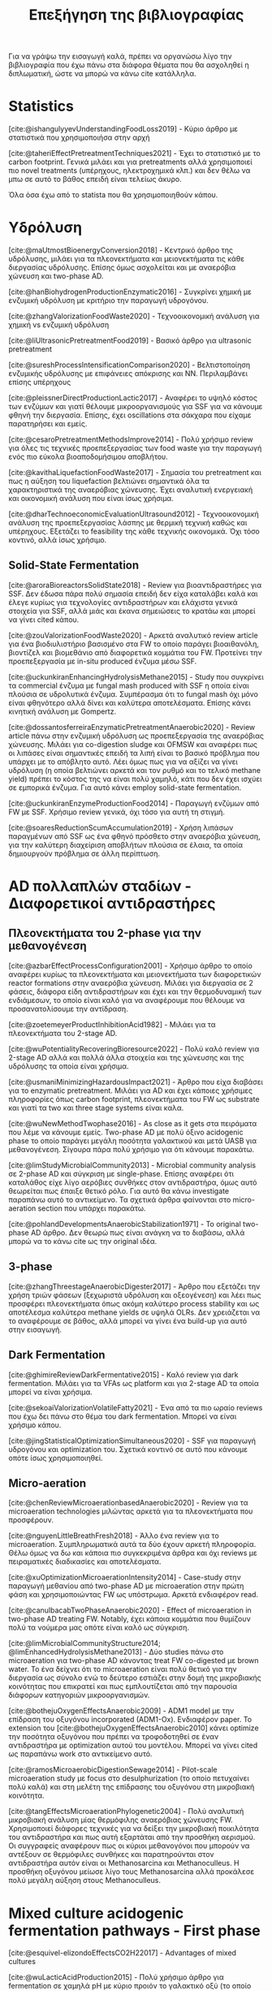 #+TITLE: Επεξήγηση της βιβλιογραφίας

Για να γράψω την εισαγωγή καλά, πρέπει να οργανώσω λίγο την βιβλιογραφία που έχω πάνω στα διάφορα θέματα που θα ασχοληθεί η διπλωματική, ώστε να μπορώ να κάνω cite κατάλληλα.

* Statistics
[cite:@ishangulyyevUnderstandingFoodLoss2019] - Κύριο άρθρο με στατιστικά που χρησιμοποιήσα στην αρχή

[cite:@taheriEffectPretreatmentTechniques2021] - Έχει το στατιστικό με το carbon footprint. Γενικά μιλάει και για pretreatments αλλά χρησιμοποιεί πιο novel treatments (υπέρηχους, ηλεκτροχημικά κλπ.) και δεν θέλω να μπω σε αυτό το βάθος επειδή είναι τελείως άκυρο.

Όλα όσα έχω από το statista που θα χρησιμοποιηθούν κάπου.

* Υδρόλυση
[cite:@maUtmostBioenergyConversion2018] - Κεντρικό άρθρο της υδρόλυσης, μιλάει για τα πλεονεκτήματα και μειονεκτήματα τις κάθε διεργασίας υδρόλυσης. Επίσης όμως ασχολείται και με αναερόβια χώνευση και two-phase AD.

[cite:@hanBiohydrogenProductionEnzymatic2016] - Συγκρίνει χημική με ενζυμική υδρόλυση με κριτήριο την παραγωγή υδρογόνου.

[cite:@zhangValorizationFoodWaste2020] - Τεχνοοικονομική ανάλυση για χημική vs ενζυμική υδρόλυση

[cite:@liUltrasonicPretreatmentFood2019] - Βασικό άρθρο για ultrasonic pretreatment

[cite:@sureshProcessIntensificationComparison2020] - Βελτιστοποίηση ενζυμικής υδρόλυσης με επιφάνειες απόκρισης και NN. Περιλαμβάνει επίσης υπέρηχους

[cite:@pleissnerDirectProductionLactic2017] - Αναφέρει το υψηλό κόστος των ενζύμων και γιατί θέλουμε μικροοργανισμούς για SSF για να κάνουμε φθηνή την διεργασία. Επίσης, έχει oscillations στα σάκχαρα που είχαμε παρατηρήσει και εμείς.

[cite:@cesaroPretreatmentMethodsImprove2014] - Πολύ χρήσιμο review για όλες τις τεχνικές προεπεξεργασίας των food waste για την παραγωγή ενός πιο εύκολα βιοαποδομήσιμου αποβλήτου.

[cite:@kavithaLiquefactionFoodWaste2017] - Σημασία του pretreatment και πως η αύξηση του liquefaction βελτιώνει σημαντικά όλα τα χαρακτηριστικά της αναερόβιας χώνευσης. Έχει αναλυτική ενεργειακή και οικονομική ανάλυση που είναι ίσως χρήσιμα.

[cite:@dharTechnoeconomicEvaluationUltrasound2012] - Τεχνοοικονομική ανάλυση της προεπεξεργασίας λάσπης με θερμική τεχνική καθώς και υπέρηχους. Εξετάζει το feasibility της κάθε τεχνικής οικονομικά. Όχι τόσο κοντινό, αλλά ίσως χρήσιμο.

** Solid-State Fermentation
[cite:@aroraBioreactorsSolidState2018] - Review για βιοαντιδραστήρες για SSF. Δεν έδωσα πάρα πολύ σημασία επειδή δεν είχα καταλάβει καλά και έλεγε κυρίως για τεχνολογίες αντιδραστήρων και ελάχιστα γενικά στοιχεία για SSF, αλλά μιάς και έκανα σημειώσεις το κρατάω και μπορεί να γίνει cited κάπου.

[cite:@zouValorizationFoodWaste2020] - Αρκετά αναλυτικό review article για ένα βιοδιυλιστήριο βασισμένο στα FW το οποίο παράγει βιοαιθανόλη, βιοντίζελ και βιομεθάνιο από διαφορετικά κομμάτια του FW. Προτείνει την προεπεξεργασία με in-situ produced ένζυμα μέσω SSF.

[cite:@uckunkiranEnhancingHydrolysisMethane2015] - Study που συγκρίνει τα commercial ένζυμα με fungal mash produced with SSF η οποία είναι πλούσια σε υδρολυτικά ένζυμα. Συμπέρασμα ότι το fungal mash όχι μόνο είναι φθηνότερο αλλά δίνει και καλύτερα αποτελέσματα. Επίσης κάνει κινητική ανάλυση με Gompertz.

[cite:@dossantosferreiraEnzymaticPretreatmentAnaerobic2020] - Review article πάνω στην ενζυμική υδρόλυση ως προεπεξεργασία της αναερόβιας χώνευσης. Μιλάει για co-digestion sludge και OFMSW και αναφέρει πως οι λιπάσες είναι σημαντικές επειδή τα λιπή είναι το βασικό πρόβλημα που υπάρχει με το απόβλητο αυτό. Λέει όμως πως για να αξίζει να γίνει υδρόλυση (η οποία βελτιώνει αρκετά και τον ρυθμό και το τελικό methane yield) πρέπει το κόστος της να είναι πολύ χαμηλό, κάτι που δεν έχει ισχύει σε εμπορικά ένζυμα. Για αυτό κάνει employ solid-state fermentation.

[cite:@uckunkiranEnzymeProductionFood2014] - Παραγωγή ενζύμων από FW με SSF. Χρήσιμο review γενικά, όχι τόσο για αυτή τη στιγμή.

[cite:@soaresReductionScumAccumulation2019] - Χρήση λιπάσων παραγμένων από SSF ως ένα φθηνό πρόσθετο στην αναερόβια χώνευση, για την καλύτερη διαχείριση αποβλήτων πλούσια σε έλαια, τα οποία δημιουργούν πρόβλημα σε άλλη περίπτωση.

* AD πολλαπλών σταδίων - Διαφορετικοί αντιδραστήρες
** Πλεονεκτήματα του 2-phase για την μεθανογένεση
[cite:@azbarEffectProcessConfiguration2001] - Χρήσιμο άρθρο το οποίο αναφέρει κυρίως τα πλεονεκτήματα και μειονεκτήματα των διαφορετικών reactor formations στην αναερόβια χώνευση. Μιλάει για διεργασία σε 2 φάσεις, διάφορα είδη αντιδραστήρων και έχει και την θερμοδυναμική των ενδιάμεσων, το οποίο είναι καλό για να αναφέρουμε που θέλουμε να προσανατολίσουμε την αντίδραση.

[cite:@zoetemeyerProductInhibitionAcid1982] - Μιλάει για τα πλεονεκτήματα του 2-stage AD.

[cite:@wuPotentialityRecoveringBioresource2022] - Πολύ καλό review για 2-stage AD αλλά και πολλά άλλα στοιχεία και της χώνευσης και της υδρόλυσης τα οποία είναι χρήσιμα.

[cite:@usmaniMinimizingHazardousImpact2021] - Άρθρο που είχα διαβάσει για το enzymatic pretreatment. Μιλάει για AD και έχει κάποιες χρήσιμες πληροφορίες όπως carbon footprint, πλεονεκτήματα του FW ως substrate και γιατί τα two και three stage systems είναι καλα.

[cite:@wuNewMethodTwophase2016] - As close as it gets στα πειράματα που λέμε να κάνουμε εμείς. Two-phase AD με πολύ όξινο acidogenic phase το οποίο παράγει μεγάλη ποσότητα γαλακτικού και μετά UASB για μεθανογένεση. Σίγουρα πάρα πολύ χρήσιμο για ότι κάνουμε παρακάτω.

[cite:@limStudyMicrobialCommunity2013] - Microbial community analysis σε 2-phase AD και σύγκριση με single-phase. Επίσης αναφέρει ότι καταλάθος είχε λίγο αερόβιες συνθήκες στον αντιδραστήρα, όμως αυτό θεωρείται πως έπαιξε θετικό ρόλο. Για αυτό θα κάνω investigate παραπάνω αυτό το αντικείμενο. Τα σχετικά άρθρα φαίνονται στο micro-aeration section που υπάρχει παρακάτω.

[cite:@pohlandDevelopmentsAnaerobicStabilization1971] - Το original two-phase AD άρθρο. Δεν θεωρώ πως είναι ανάγκη να το διαβάσω, αλλά μπορώ να το κάνω cite ως την original ιδέα.

** 3-phase
[cite:@zhangThreestageAnaerobicDigester2017] - Άρθρο που εξετάζει την χρήση τριών φάσεων (ξεχωριστά υδρόλυση και οξεογένεση) και λέει πως προσφέρει πλεονεκτήματα όπως ακόμη καλύτερο process stability και ως αποτέλεσμα καλύτερα methane yields σε υψηλά OLRs. Δεν χρειάζεται να το αναφέρουμε σε βάθος, αλλά μπορεί να γίνει ένα build-up για αυτό στην εισαγωγή.

** Dark Fermentation
[cite:@ghimireReviewDarkFermentative2015] - Καλό review για dark fermentation. Μιλάει για τα VFAs ως platform και για 2-stage AD τα οποία μπορεί να είναι χρήσιμα.

[cite:@sekoaiValorizationVolatileFatty2021] - Ένα από τα πιο ωραίο reviews που έχω δει πάνω στο θέμα του dark fermentation. Μπορεί να είναι χρήσιμο κάπου.

[cite:@jingStatisticalOptimizationSimultaneous2020] - SSF για παραγωγή υδρογόνου και optimization του. Σχετικά κοντινό σε αυτό που κάνουμε οπότε ίσως χρησιμοποιηθεί.

** Micro-aeration
[cite:@chenReviewMicroaerationbasedAnaerobic2020] - Review για τα microaeration technologies μιλώντας αρκετά για τα πλεονεκτήματα που προσφέρουν.

[cite:@nguyenLittleBreathFresh2018] - Άλλο ένα review για το microaeration. Συμπληρωματικά αυτά τα δύο έχουν αρκετή πληροφορία. Θέλω όμως να δω και κάποια πιο συγκεκριμένα άρθρα και όχι reviews με πειραματικές διαδικασίες και αποτελέσματα.

[cite:@xuOptimizationMicroaerationIntensity2014] - Case-study στην παραγωγή μεθανίου από two-phase AD με microaeration στην πρώτη φάση και χρησιμοποιώντας FW ως υπόστρωμα. Αρκετά ενδιαφέρον read.

[cite:@canulbacabTwoPhaseAnaerobic2020] - Effect of microaeration in two-phase AD treating FW. Notably, έχει κάποια κομμάτια που θυμίζουν πολύ τα νούμερα μας οπότε είναι καλό ως σύγκριση.

[cite:@limMicrobialCommunityStructure2014; @limEnhancedHydrolysisMethane2013] - Δύο studies πάνω στο microaeration για two-phase AD κάνοντας treat FW co-digested με brown water. Το ένα δείχνει ότι το microaeration είναι πολύ θετικό για την διεργασία ως σύνολο ενώ το δεύτερο εστιάζει στην δομή της μικροβιακής κοινότητας που επικρατεί και πως εμπλουτίζεται από την παρουσία διάφορων κατηγοριών μικροοργανισμών.

[cite:@bothejuOxygenEffectsAnaerobic2009] - ADM1 model με την επίδραση του οξυγόνου incorporated (ADM1-Ox). Ενδιαφέρον paper. Το extension του [cite:@bothejuOxygenEffectsAnaerobic2010] κάνει optimize την ποσότητα οξυγόνου που πρέπει να τροφοδοτηθεί σε έναν αντιδραστήρα με optimization αυτού του μοντέλου. Μπορεί να γίνει cited ως παραπάνω work στο αντικείμενο αυτό.

[cite:@ramosMicroaerobicDigestionSewage2014] - Pilot-scale microaeration study με focus στο desulphurization (το οποίο πετυχαίνει πολύ καλά) και στη μελέτη της επίδρασης του οξυγόνου στη μικροβιακή κοινότητα.

[cite:@tangEffectsMicroaerationPhylogenetic2004] - Πολύ αναλυτική μικροβιακή ανάλυση μίας θερμόφιλης αναερόβιας χώνευσης FW. Χρησιμοποιεί διάφορες τεχνικές για να δείξει την μικροβιακή ποικιλότητα του αντιδραστήρα και πως αυτή εξαρτάται από την προσθήκη αερισμού. Οι συγγραφείς αναφέρουν πως οι κύριοι μεθανογόνοι που μπορούν να αντέξουν σε θερμόφιλες συνθήκες και παρατηρούνται στον αντιδραστήρα αυτόν είναι οι Methanosarcina και Methanoculleus. Η προσθήκη οξυγόνου μείωσε λίγο τους Methanosarcina αλλά προκάλεσε πολύ μεγάλη αύξηση στους Methanoculleus.

* Mixed culture acidogenic fermentation pathways - First phase
[cite:@esquivel-elizondoEffectsCO2H22017] - Advantages of mixed cultures

[cite:@wuLacticAcidProduction2015] - Πολύ χρήσιμο άρθρο για fermentation σε χαμηλά pH με κύριο προιόν το γαλακτικό οξύ (το οποίο παρατηρούμε και εμείς σε κάποια συστήματα). Αναφέρει πως το pH 5.0 έχει καλύτερη υδρόλυση και εκτός από homo και heterofermentation με παραγωγή γαλακτικού και κάποια ποσότητα σε οξικό για την εξισορρόπηση του redox, γίνεται και bifidus fermentation καθώς τα Bifidobacterium αυξάνονται σημαντικά.

[cite:@jonesContinuousRecoveryEnhanced2021] - Χρήση των VFAs ως πλατφόρμα δείχνοντας ένα ολοκληρωμένο pilot scale study και εστιάζοντας αρκετά στην ηλεκτροδιαπίδυση ως τεχνική διαχωρισμού.

[cite:@temudoInfluencePHOpen2007] - Μιλάει αρκετά για τους μηχανισμούς του mixed culture fermentation της γλυκόζης. Το κύριο focus είναι πως το pH μπορεί να ελέγξει την διεργασία. Παρατηρεί oscillatory behaviour σε χαμηλά pH το οποίο είδαμε και εμείς και είναι ενδιαφέρον για την ανάλυση αποτελεσμάτων ειδικά.

[cite:@rodriguezModelingProductFormation2006] - Ένα πολύ ενδιαφέρον άρθρο για το modeling ενός mixed culture fermentation. Έχει πολλές ωραίες ιδέες για το πως να μοντελοποιήσεις κάτι τέτοιο και μπορούμε να το κάνουμε cite. Επίσης μετά από το πιο in-depth look σε μοντελινγκ που έκανα ίσως είναι και πιο ενδιαφέρον.

[cite:@wuEffectPHEthanoltype2017] - Επίδραση του pH στην ύπαρξη ethanol-type fermentation. Μπορεί να χρησιμοποιηθεί για να αιτιολογήσει την ύπαρξη αιθανόλης στα πειράματα μας.

[cite:@jiangVolatileFattyAcids2013] - Επίδραση του pH, T και OLR στην οξικογένεση από mixed cultures. Ψιλό διαφορετική λογική, ίσως όχι τόσο ενδιαφέρον.

** Με ωραία σχηματάκια
[cite:@fengShiftingProductSpectrum2018] - Review των διαφορετικών μονοπατιών του mixed culture acidogenic fermentation ανάλογα με το pH. Θα ήταν πολύ χρήσιμο πιο πριν, τώρα ήταν απλώς bonus info για όσα ήδη ξέρω. + ωραίο graph.

[cite:@qiaoOrientedFermentationFood2020] - Πολύ καλό review για food waste mixed culture fermentation. Έχει το πιο ωραίο σχήμα για να εξηγήσει τα μονοπάτια, αλλά μπαίνει και σε βάθος για το καθένα. Ο κύριος σκοπός των συγγραφέων είναι να απομακρυνθούμε από την μεθανογένεση λόγω προβλημάτων που έχει και να χρησιμοποιήσουμε τα VFAs ως πλατφόρμα. Για αυτό έχει και πολλές διεργασίες διαχωρισμού τους.

[cite:@daiValuableBiochemicalProduction2017] - Αναφέρει αναλυτικά όλες τα σημαντικά μεταβολικά μονοπάτια στο mixed culture fermentation, αλλά αναφέρει και βήματα όπως το pretreatment της βιομάζας και την αναβάθμιση του βιοαερίου. Αλλά κυρίως είναι ότι είναι από τις ωραίες εξηγήσεις για την διεργασία.

[cite:@zhouEnhancedVolatileFatty2018a] - Άλλο ένα πολύ καλό και αναλυτικό description του mixed culture fermentation για την παραγωγή VFAs τα οποία αναφέρει πως έχουν πολλές εφαρμογές και πέρα από την αναερόβια χώνευση. Επίσης, έχει ωραίο graph και δείχνει αναλυτικά τις τελικές στοιχειομετρίες.

** Επίδραση του fermentation type στην μεθανογένεση
[cite:@fengEffectPrefermentationTypes2020] - Επίδραση κάποιων ειδών fermentation (heterolactic, homolactic, butyric and mixed acid) στην απόδοση της παραγωγής μεθανίου (BMP και production rate). Κάνει kinetic modelling για να συγκρίνει τα αποτελέσματα αυτά χρησιμοποιώντας first order kinetics για την υδρόλυση και τα μοντέλα Cone και Gompertz για την μεθανογένεση. Πολύ ενδιαφέρον και σίγουρα μπορεί να χρησιμοποιηθεί κατά ένα βαθμό και στη δική μου μελέτη.

[cite:@chenImprovingBiomethaneYield2015] - Επίδραση κάποιων ειδών fermentation (ethanol-type, butyrate, mixed acid) στην απόδοση παραγωγής μεθανίου (acidification rate και BMPs). Συμπληρωματικά του παραπάνω μπορεί να είναι πολύ χρήσιμο για να πούμε πόσο καλό ή κακό είναι το κάθε fermentation type.

* Χρησιμότητα των διάφορων μεταβολικών προιόντων για AD
** Γενικά
[cite:@kohnRoleThermodynamicsControlling2000] - Θερμοδυναμική ανάλυση που μπορεί να χρησιμεύσει ενώ συζητάμε την ποιότητα των ενδιαμέσων.

[cite:@liuEnhancingCornStalkbased2024] - Αναλυτικό study για το πως το ZVI επιδρά στην αναερόβια χώνευση και την βελτιώνει.

[cite:@wangEffectsVolatileFatty2009] - Επίδραση των διάφορων VFAs στην μεθανογένεση. Butyrate, Ethanol = good, Propionate = bad.

[cite:@pipynLactateEthanolIntermediates1981] - Θερμοδυναμική ανάλυση της λειτουργίας της μεθανογένεσης συντροφικό με την οξικογένεση. Κάνει assess την ποιότητα του γαλακτικού οξέος και της αιθανόλης ως ενδιάμεσα στην αναερόβια χώνευση, συγκρίνοντας τα με τα άλλα συχνά προιόντα.

** Γαλακτικό/Προπιονικό
[cite:@chengNanoscaleZerovalentIron2020] - Επίδραση του σιδήρου μηδενικού σθένους (ZVI) στην αναερόβια χώνευση. Βελτίωση της διεργασίας για υψηλή συγκέντρωση προπιονικού και γαλακτικού.

[cite:@patonComprehensiveBioenergeticEvaluation2020] - Bioenergetic modelling της οξείδωσης του προπιονικού σε οξικό. Αναφέρει ότι είναι σημαντικό επειδή είναι δύσκολη αντίδραση, αλλά δείχνει πως υπό κάποιες συνθήκες, μπορεί το σύστημα να καταναλώνει αποδοτικά το προπιονικό οξύ.

[cite:@pullammanappallilStablePerformanceAnaerobic2001] - Λειτουργία αντιδραστήρα σε μεγάλη συγκέντρωση προπιονικού. Ένδειξη ότι μπορεί να είναι αποτέλεσμα και όχι αίτιο της αναστολής

** Αιθανόλη/DIET
[cite:@yuEthanolPrefermentationFood2018] - Άρθρο που λέει πως ένα ethanol prefermentation αυξάνει το buffering capability του διαλύματος, το οποίο κάνει πιο αποτελεσματικό το acidification και ευνοεί την μεθανογένεση. Επίσης βελτιώνεται η υδρόλυση. Επίσης κάνει ενδιαφέρον modelling της διεργασίας με το μοντέλο Gompertz το οποίο χρησιμοποιούμε και εμείς. Δεν είμαι σίγουρος αν αυτό ισχύει και για την δική μας περίπτωση που τροφοδοτούμε με παραπάνω αιθανόλη, αλλά μπορεί να αναφερθεί στα πλεονεκτήματα του να υπάρχει αιθανόλη.

[cite:@nzeteuReproducibleHighyieldingBiological2018] - Δεν το έχω διαβάσει επειδή μιλάει για παραγωγή Caproate (medium chain fatty acid) και πως η αιθανόλη παίζει σημαντικό ρόλο σε αυτό. Πιθανότατα δεν θα το χρησιμοποιήσω καν, αλλα το κρατάμε.

[cite:@zhuUsingStrawBioethanol2019] - Μελέτη που δείχνει πως η μεγάλη ποσότητα αιθανόλης βοηθάει την μεθανογένεση. Ο σκοπός είναι ένα καλύτερο treatment του corn straw σε σχέση με την παραγωγή βιοαιθανόλης.

[cite:@rotaruNewModelElectron2013] - Μελέτη που δείχνει πως η αιθανόλη μπορεί να μετατραπεί σε μεθάνιο μέσω ενός διαφορετικού μεταβολικού μονοπατιού από το συνηθισμένο (DIET) το οποίο είναι ενεργειακό πιο επιθυμητό. Δείχνει γιατί η αιθανόλη είναι πολύ καλό ενδιάμεσο.

[cite:@zhaoApplicationEthanoltypeFermentation2019] - Μελέτη που μιλάει για DIET type metabolism με αιθανόλη παραγόμενη από ethanol-type fermentation και όχι yeast pretreatment. Επίσης είναι για engineering scale UASB αντιδραστήρα.

[cite:@zhaoEstablishingDirectInterspecies2018; @zhaoNewApplicationEthanolType2017] - Αρκετά παρόμοια με το παραπάνω αλλά σε lab scale. Είναι στην ουσία τα validation του παραπάνω από την ίδια ομάδα. Δεν θα τα διαβάσω αναλυτικά επειδή το συμπέρασμα θα είναι ουσιαστικά το ίδιο.

[cite:@zhaoPotentialEnhancementDirect2016; @zhaoCommunitiesStimulatedEthanol2016] - Επίσης από την ίδια ομάδα, αλλά μελετούν πως το DIET μπορεί να βοηθήσει στην αποδόμηση των άλλων VFAs (πχ προπιονικό και βουτηρικό). Επίσης αναφέρει πως προσφέρει resilience σε υψηλό OLR και H_{2} partial pressure.

[cite:@jiangEngineeringApplicationIntegrating2022] - Συνδαυσμένη επίδραση του ethanol-type fermentation με αγώγιμα υλικά όπως ο γραφίτης και το ZVI. Η παρουσία αιθανόλης ενεργοποιεί το μονοπάτι DIET και η προσθήκη αγώγιμων υλικών κάνει καλύτερη τη μεταφορά ηλεκτρονίων, με αποτέλεσμα πιο αποτελεσματικό μεταβολισμό, το οποίο οδηγεί σε καλύτερη λειτουργία του χωνευτήρα.

[cite:@zhuAlleviatingAcidInhibition2022] - Μία μελέτη που έδειξε πως η προεπεξεργασία με ethanol-type fermentation στο ήδη όξινο pH των food waste (πλεονέκτημα ότι δεν χρειάζεται pH control) κάνει promote το DIET-based metabolism και η προσθήκη biochar το οποίο είναι ηλεκτροχημικά ενεργό μπορεί να βελτιώσει ακόμη περισσότερο το DIET-based metabolism. Ως αποτέλεσμα, ο συνδυασμός αυτών δίνει καλύτερο βιοαέριο και μία πολύ πιο σταθερή διεργασία (καθώς το βασικό focus ήταν πως κάνει alleviate εώς ένα βαθμό τα προβλήματα του acidification λόγω γρήγορης οξικογένεσης).

[cite:@fangSynergisticCodigestionWaste2020] - Μιλάει για co-digestion yeast και chicken manure για αναερόβια χώνευση. Αναφέρει πως η ύπαρξη της ζύμης βελτιώνει την διεργασία ως προς όχι μόνο το methane yield αλλά και όλους τους ρυθμούς των ενδιαμέσων σταδίων. Βέβαια, παίζει να μην είναι το DIET που παίζει ρόλο εδώ, αλλά κάποιο άλλο interaction καθώς μιλάει για shift σε hydrogenotrophic methanogens από acetoclastics, ενώ στο diet, οι hydrogenotrophics μειώνονται. Πιθανόν χρήσιμο άρθρο.

* Microbial Community Interactions in AD
[cite:@liDynamicsMicrobialCommunity2015] - Dynamics της μικροβιακής κοινότητας ενός single phase AD system σε φυσιολογικές συνθήκες και σε stress. Έχει πολύ ενδιαφέρον να δει κανείς ποιά είναι η αντίδραση του συστήματος στο stress.

[cite:@supapholMicrobialCommunityDynamics2011] - Microbial community analysis ενός βιομηχανικού digester. Μπορεί να χρησιμοποιηθεί για παραπάνω citing.

[cite:@williamsMonitoringMethanogenicPopulation2013] - Παρόμοιο με το παραπάνω. Βασική διαφορά ότι έκανε real-time PCR για ανάλυση του πλυθησμού κατά την διάρκεια της λειτουργίας και όχι μόνο στο τέλος του πειράματος.

[cite:@tangEffectsMicroaerationPhylogenetic2004; @ramosMicroaerobicDigestionSewage2014; @limMicrobialCommunityStructure2014] - Microbial community and micro-aeration (details στο micro-aeration section)

Πρακτικά όλο το DIET section ασχολείται με μικροβιακές αλληλεπιδράσεις.

* Κινητική Ανάλυση
[cite:@zwieteringModelingBacterialGrowth1990] - Ορισμός του τροποποιημένου μοντέλου Gompertz το οποίο χρησιμοποιείται για modelling της μεθανογένεσης από κάποιους συγγραφείς.

[cite:@hobbsEnhancingAnaerobicDigestion2018] - Επίδραση του substrate:inoculum ratio στην χώνευση. Modelling με Gompertz για να βγάλει αποτελέσματα. Αρκετά χρήσιμη ανάλυση.

* Others
[cite:@aphaStandardMethodsExamination2005] - Standard methods for waste and wastewater. Cited σχεδόν παντού για ορισμένες αναλύσεις όπως πχ τα στερεά.

[cite:@franchettiEconomicEnvironmentalAnalysis2013] - Ανάλυση κύκλου ζωής συγκρίνοντας FW treatment σε landfill και διαφορετικά AD formations. Το συμπέρασμα ήταν πως όλα τα σενάρια αναερόβιας είναι πολύ καλύτερα από το landfilling, αλλά τα single-stage δεν είχαν αρκετή παραγωγή μεθανίου για να γίνουν economically viable. Μεταξύ των 2 two-stage treatments που προτάθηκαν (ultrasonic treatment και temperature phased AD), το ultrasonic ήταν πιο οικονομικό, οδηγώντας σε περισσότερο profit, οπότε θεωρήθηκε η καλύτερη επιλογή.

[cite:@xuAnaerobicDigestionFood2018] - Ενδιαφέρον review για το AD. Μιλάει κυρίως για reactor failure και πως αυτό μπορεί να διορθωθεί προσθέτοντας trace elements, κάνοντας co-digestion ή με multi-stage AD.

* Reading list
[cite:@yeImprovingStabilityEfficiency2018] - An in-depth review on AD additives for better performance and stability.
[cite:@srisowmeyaCriticalConsiderationsTwostage2020] - AD review paper covering pretreatments and 2 phase processes that could be helpful for citing.

Πιθανόν κάποια ακόμη papers για κινητική ανάλυση
